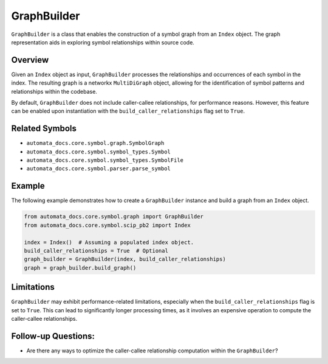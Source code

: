 GraphBuilder
============

``GraphBuilder`` is a class that enables the construction of a symbol
graph from an ``Index`` object. The graph representation aids in
exploring symbol relationships within source code.

Overview
--------

Given an ``Index`` object as input, ``GraphBuilder`` processes the
relationships and occurrences of each symbol in the index. The resulting
graph is a networkx ``MultiDiGraph`` object, allowing for the
identification of symbol patterns and relationships within the codebase.

By default, ``GraphBuilder`` does not include caller-callee
relationships, for performance reasons. However, this feature can be
enabled upon instantiation with the ``build_caller_relationships`` flag
set to ``True``.

Related Symbols
---------------

-  ``automata_docs.core.symbol.graph.SymbolGraph``
-  ``automata_docs.core.symbol.symbol_types.Symbol``
-  ``automata_docs.core.symbol.symbol_types.SymbolFile``
-  ``automata_docs.core.symbol.parser.parse_symbol``

Example
-------

The following example demonstrates how to create a ``GraphBuilder``
instance and build a graph from an ``Index`` object.

.. code:: python

   from automata_docs.core.symbol.graph import GraphBuilder
   from automata_docs.core.symbol.scip_pb2 import Index

   index = Index()  # Assuming a populated index object.
   build_caller_relationships = True  # Optional
   graph_builder = GraphBuilder(index, build_caller_relationships)
   graph = graph_builder.build_graph()

Limitations
-----------

``GraphBuilder`` may exhibit performance-related limitations, especially
when the ``build_caller_relationships`` flag is set to ``True``. This
can lead to significantly longer processing times, as it involves an
expensive operation to compute the caller-callee relationships.

Follow-up Questions:
--------------------

-  Are there any ways to optimize the caller-callee relationship
   computation within the ``GraphBuilder``?
